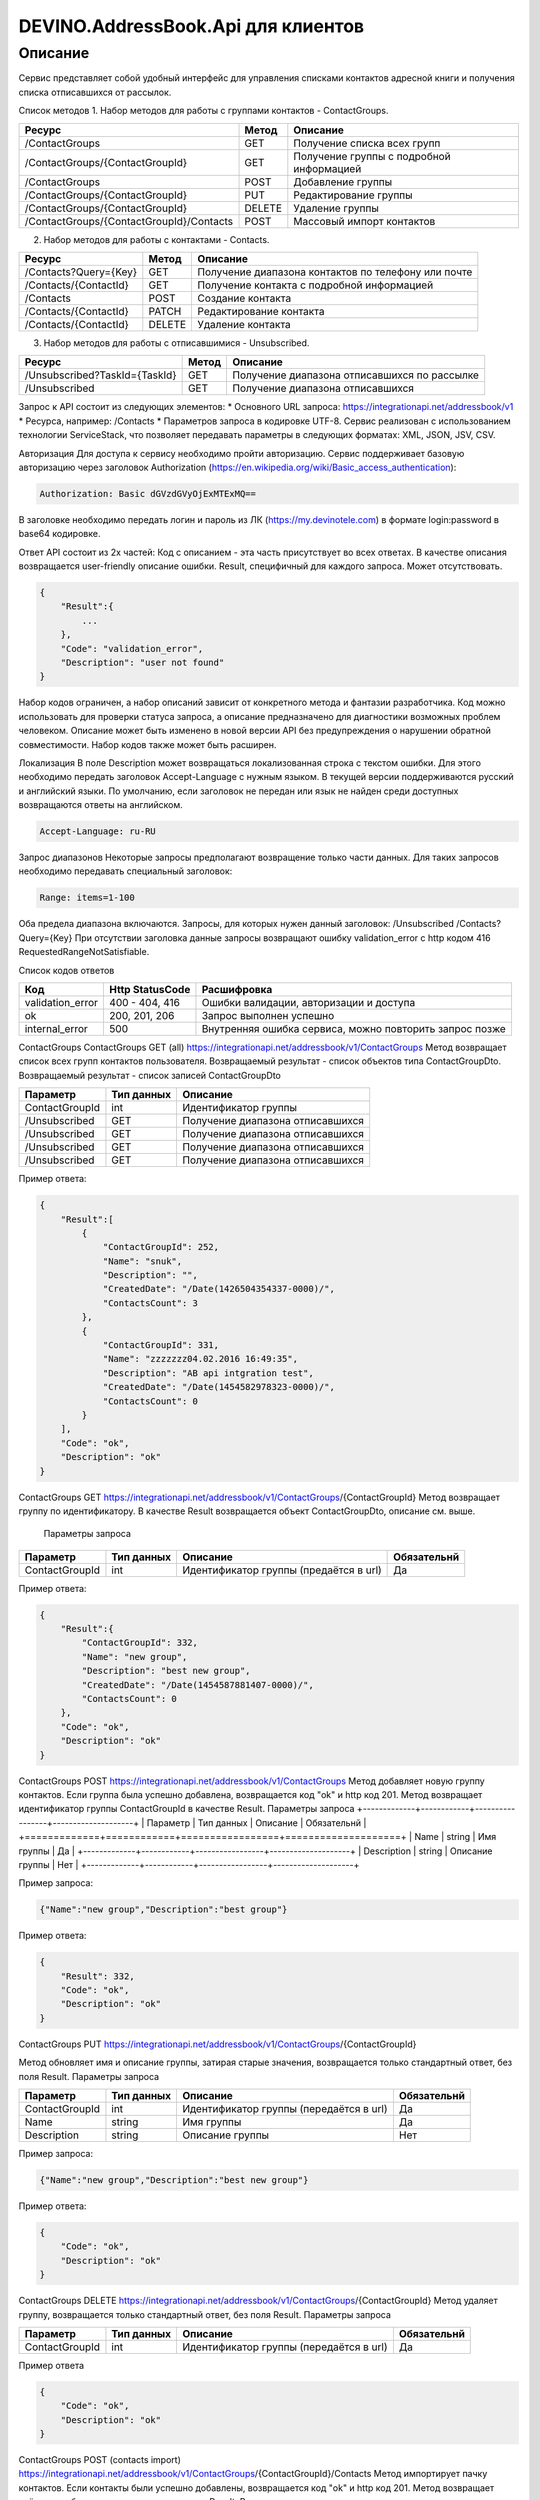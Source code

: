 DEVINO.AddressBook.Api для клиентов
===================================

Описание
--------

Сервис представляет собой удобный интерфейс для управления списками контактов адресной книги  и получения списка отписавшихся 
от рассылок.

Список методов
1. Набор методов для работы с группами контактов - ContactGroups.

+------------------------------------------+------------+--------------------------------------------+
|      Ресурс                              |   Метод    |    Описание                                |
+==========================================+============+============================================+
| /ContactGroups                           |   GET      |  Получение списка всех групп               |
+------------------------------------------+------------+--------------------------------------------+
| /ContactGroups/{ContactGroupId}          |   GET      |  Получение группы с подробной информацией  |
+------------------------------------------+------------+--------------------------------------------+
| /ContactGroups                           |   POST     |  Добавление группы                         |
+------------------------------------------+------------+--------------------------------------------+
| /ContactGroups/{ContactGroupId}          |   PUT      | Редактирование группы                      |
+------------------------------------------+------------+--------------------------------------------+
| /ContactGroups/{ContactGroupId}          |   DELETE   |  Удаление группы                           |
+------------------------------------------+------------+--------------------------------------------+
| /ContactGroups/{ContactGroupId}/Contacts |   POST     |  Массовый импорт контактов                 |
+------------------------------------------+------------+--------------------------------------------+

2. Набор методов для работы с контактами - Contacts.

+-------------------------+------------+-----------------------------------------------------+
|      Ресурс             |   Метод    |    Описание                                         |
+=========================+============+=====================================================+
| /Contacts?Query={Key}   |   GET      | Получение диапазона контактов по телефону или почте |
+-------------------------+------------+-----------------------------------------------------+
| /Contacts/{ContactId}   |   GET      | Получение контакта с подробной информацией          |
+-------------------------+------------+-----------------------------------------------------+
| /Contacts               |   POST     | Создание контакта                                   |
+-------------------------+------------+-----------------------------------------------------+
| /Contacts/{ContactId}   |   PATCH    | Редактирование контакта                             |
+-------------------------+------------+-----------------------------------------------------+
| /Contacts/{ContactId}   |   DELETE   | Удаление контакта                                   |
+-------------------------+------------+-----------------------------------------------------+

3. Набор методов для работы с отписавшимися - Unsubscribed.

+-------------------------------+------------+----------------------------------------------+
|      Ресурс                   |   Метод    |    Описание                                  |
+===============================+============+==============================================+
| /Unsubscribed?TaskId={TaskId} |   GET      | Получение диапазона отписавшихся по рассылке |
+-------------------------------+------------+----------------------------------------------+
| /Unsubscribed                 |   GET      | Получение диапазона отписавшихся             |
+-------------------------------+------------+----------------------------------------------+

Запрос к API состоит из следующих элементов:
* Основного URL запроса: https://integrationapi.net/addressbook/v1
* Ресурса, например: /Contacts
* Параметров запроса в кодировке UTF-8. Сервис реализован с использованием технологии ServiceStack, что позволяет передавать 
параметры в следующих форматах: XML, JSON, JSV, CSV.

Авторизация
Для доступа к сервису необходимо пройти авторизацию. Сервис поддерживает базовую авторизацию через заголовок Authorization 
(https://en.wikipedia.org/wiki/Basic_access_authentication):

.. code-block:: json

    Authorization: Basic dGVzdGVyOjExMTExMQ==
    
В заголовке необходимо передать логин и пароль из ЛК (https://my.devinotele.com) в формате login:password в base64 кодировке.

Ответ API состоит из 2х частей:
Код с описанием - эта часть присутствует во всех ответах. В качестве описания возвращается user-friendly описание ошибки.
Result, специфичный для каждого запроса. Может отсутствовать.

.. code-block:: json

    {
        "Result":{
            ...
        },
        "Code": "validation_error",
        "Description": "user not found"
    }
    
Набор кодов ограничен, а набор описаний зависит от конкретного метода и фантазии разработчика. Код можно использовать 
для проверки статуса запроса, а описание предназначено для диагностики возможных проблем человеком. 
Описание может быть изменено в новой версии API без предупреждения о нарушении обратной совместимости. 
Набор кодов также может быть расширен.

Локализация
В поле Description может возвращаться локализованная строка с текстом ошибки. Для этого необходимо передать заголовок 
Accept-Language с нужным языком. В текущей версии поддерживаются русский и английский языки. По умолчанию, если заголовок 
не передан или язык не найден среди доступных возвращаются ответы на английском.

.. code-block:: json

    Accept-Language: ru-RU
    
Запрос диапазонов
Некоторые запросы предполагают возвращение только части данных. Для таких запросов необходимо передавать специальный заголовок:

.. code-block:: json

    Range: items=1-100
    
Оба предела диапазона включаются. Запросы, для которых нужен данный заголовок:
/Unsubscribed
/Contacts?Query={Key}
При отсутствии заголовка данные запросы возвращают ошибку validation_error с http кодом 416 RequestedRangeNotSatisfiable.

Список кодов ответов

+------------------+------------------+---------------------------------------------------------+
|      Код         | Http StatusCode  | Расшифровка                                             |
+==================+==================+=========================================================+
| validation_error | 400 - 404, 416   | Ошибки валидации, авторизации и доступа                 |
+------------------+------------------+---------------------------------------------------------+
| ok               |   200, 201, 206  | Запрос выполнен успешно                                 |
+------------------+------------------+---------------------------------------------------------+
| internal_error   |   500            | Внутренняя ошибка сервиса, можно повторить запрос позже |
+------------------+------------------+---------------------------------------------------------+

ContactGroups
ContactGroups GET (all)
https://integrationapi.net/addressbook/v1/ContactGroups 
Метод возвращает список всех групп контактов пользователя. Возвращаемый результат - список объектов типа ContactGroupDto. 
Возвращаемый результат - список записей ContactGroupDto

+----------------+------------+----------------------------------------------+
|  Параметр      | Тип данных |    Описание                                  |
+================+============+==============================================+
| ContactGroupId |   int      | Идентификатор группы                         |
+----------------+------------+----------------------------------------------+
| /Unsubscribed  |   GET      | Получение диапазона отписавшихся             |
+----------------+------------+----------------------------------------------+
| /Unsubscribed  |   GET      | Получение диапазона отписавшихся             |
+----------------+------------+----------------------------------------------+
| /Unsubscribed  |   GET      | Получение диапазона отписавшихся             |
+----------------+------------+----------------------------------------------+
| /Unsubscribed  |   GET      | Получение диапазона отписавшихся             |
+----------------+------------+----------------------------------------------+

Пример ответа:

.. code-block:: json

    {
        "Result":[
            {
                "ContactGroupId": 252,
                "Name": "snuk",
                "Description": "",
                "CreatedDate": "/Date(1426504354337-0000)/",
                "ContactsCount": 3
            },
            {
                "ContactGroupId": 331,
                "Name": "zzzzzzz04.02.2016 16:49:35",
                "Description": "AB api intgration test",
                "CreatedDate": "/Date(1454582978323-0000)/",
                "ContactsCount": 0
            }
        ],
        "Code": "ok",
        "Description": "ok"
    }
    
ContactGroups GET
https://integrationapi.net/addressbook/v1/ContactGroups/{ContactGroupId}
Метод возвращает группу по идентификатору. В качестве Result возвращается объект ContactGroupDto, описание см. выше.

 Параметры запроса 
+-----------------+------------+--------------------------------------------+--------------------+
|    Параметр     | Тип данных |    Описание                                |  Обязательнй       | 
+=================+============+============================================+====================+
| ContactGroupId  | int        | Идентификатор группы (предаётся в url)     | Да                 |
+-----------------+------------+--------------------------------------------+--------------------+

Пример ответа:

.. code-block:: json

    {
        "Result":{
            "ContactGroupId": 332,
            "Name": "new group",
            "Description": "best new group",
            "CreatedDate": "/Date(1454587881407-0000)/",
            "ContactsCount": 0
        },
        "Code": "ok",
        "Description": "ok"
    }
    
ContactGroups POST
https://integrationapi.net/addressbook/v1/ContactGroups
Метод добавляет новую группу контактов. Если группа была успешно добавлена, возвращается код "ok" и http код 201. Метод возвращает 
идентификатор группы ContactGroupId в качестве Result.
Параметры запроса
+-------------+------------+-----------------+--------------------+
|  Параметр   | Тип данных |    Описание     |  Обязательнй       | 
+=============+============+=================+====================+
|  Name       | string     | Имя группы      | Да                 |
+-------------+------------+-----------------+--------------------+
| Description | string     | Описание группы | Нет                |
+-------------+------------+-----------------+--------------------+

Пример запроса:

.. code-block:: json

    {"Name":"new group","Description":"best group"}
    
Пример ответа:

.. code-block:: json

    {
        "Result": 332,
        "Code": "ok",
        "Description": "ok"
    }
    
ContactGroups PUT
https://integrationapi.net/addressbook/v1/ContactGroups/{ContactGroupId}
 
Метод обновляет имя и описание группы, затирая старые значения, возвращается только стандартный ответ, без поля Result.
Параметры запроса

+----------------+------------+-----------------------------------------+--------------+
|  Параметр      | Тип данных |    Описание                             |  Обязательнй | 
+================+============+=========================================+==============+
| ContactGroupId | int        | Идентификатор группы (передаётся в url) | Да           |
+----------------+------------+-----------------------------------------+--------------+
| Name           | string     | Имя группы                              | Да           |
+----------------+------------+-----------------------------------------+--------------+
| Description    | string     | Описание группы                         | Нет          |
+----------------+------------+-----------------------------------------+--------------+

Пример запроса:

.. code-block:: json

    {"Name":"new group","Description":"best new group"}
    
Пример ответа:

.. code-block:: json

    {
        "Code": "ok",
        "Description": "ok"
    }
    
ContactGroups DELETE
https://integrationapi.net/addressbook/v1/ContactGroups/{ContactGroupId}
Метод удаляет группу, возвращается только стандартный ответ, без поля Result.
Параметры запроса

+----------------+------------+----------------------------------------+--------------+
|  Параметр      | Тип данных |    Описание                            |  Обязательнй | 
+================+============+========================================+==============+
| ContactGroupId | int        | Идентификатор группы (передаётся в url)| Да           |
+----------------+------------+----------------------------------------+--------------+

Пример ответа

.. code-block:: json

    {
        "Code": "ok",
        "Description": "ok"
    }
    
ContactGroups POST (contacts import)
https://integrationapi.net/addressbook/v1/ContactGroups/{ContactGroupId}/Contacts
Метод импортирует пачку контактов. Если контакты были успешно добавлены, возвращается код "ok" и http код 201. 
Метод возвращает счётчики добаленных контактов в качестве Result.
Валидируются:
наличие группы, в которую импортируются контакты
максимальное количество контактов - не более 5 000
Контакты валидируются на:
наличие хотя бы одного поля - номер телефона или email адрес
валидность номера телефона, если он передан
валидность email адреса, если он передан
длина полей FirstName, MiddleName и LastName не должна превышать 100 символов, для ExtraField1 и 
ExtraField2 - ограничение 700 символов
пол, если передано значение отличное от 1 и 2, будет проставлено 3
Параметры запроса:

+-----------------------+-------------+---------------------------------------------------------------------------+--------------------+
|    Параметр           | Тип данных  |    Описание                                                               |  Обязательнй       | 
+=======================+=============+===========================================================================+====================+
| ContactGroupId        | int         | Идентификатор группы (передаётся в url), в которую импортируются контакты | Да                 |
+-----------------------+-------------+---------------------------------------------------------------------------+--------------------+
| CheckDuplicates       | int         | 0 - нет проверки на дубликаты (значение по умолчанию)                     | Нет                |
|                       |             | 1 - дубликаты проверяются по номеру телефона                              |                    |
|                       |             | 2 - дубликаты проверяются по email                                        |                    |
+-----------------------+-------------+---------------------------------------------------------------------------+--------------------+
| ContactGroupsForCheck | int[]       | Список идентификаторов групп для проверки дубликатов,                     | Нет                |
|                       |             | учитывается только если включена проверка дубликатов	                  |                    |
+-----------------------+-------------+---------------------------------------------------------------------------+--------------------+
| Contacts              |ContactDto[] | Список импортируемых контактов                                            | Да                 |
+-----------------------+-------------+---------------------------------------------------------------------------+--------------------+

ContactDto

+-------------+------------+------------------------------------+--------------+
|  Параметр   | Тип данных |    Описание                        |  Обязательнй | 
+=============+============+====================================+==============+
| DateOfBirth | DateTime   | Дата рождения                      | Нет          |
+-------------+------------+------------------------------------+--------------+
| Email       | string     | Email адрес                        | см. описание |
+-------------+------------+------------------------------------+--------------+
| ExtraField1 | string     | Дополнительное поле №1             | Нет          |
+-------------+------------+------------------------------------+--------------+
| ExtraField2 | string     | Дополнительное поле №2             | Нет          |
+-------------+------------+------------------------------------+--------------+
| FirstName   | string     | Имя                                | Нет          |
+-------------+------------+------------------------------------+--------------+
| Gender      | int        | Пол (1 - м, 2 - ж, 3 - неизвестно) | Нет          |
+-------------+------------+------------------------------------+--------------+
| LastName    | string     | Фамилия                            | Нет          |
+-------------+------------+------------------------------------+--------------+
| MiddleName  | string     | Отчество                           | Нет          |
+-------------+------------+------------------------------------+--------------+
| PhoneNumber | string     | Номер телефона                     | см. описание |
+-------------+------------+------------------------------------+--------------+

Возвращаемый результат



